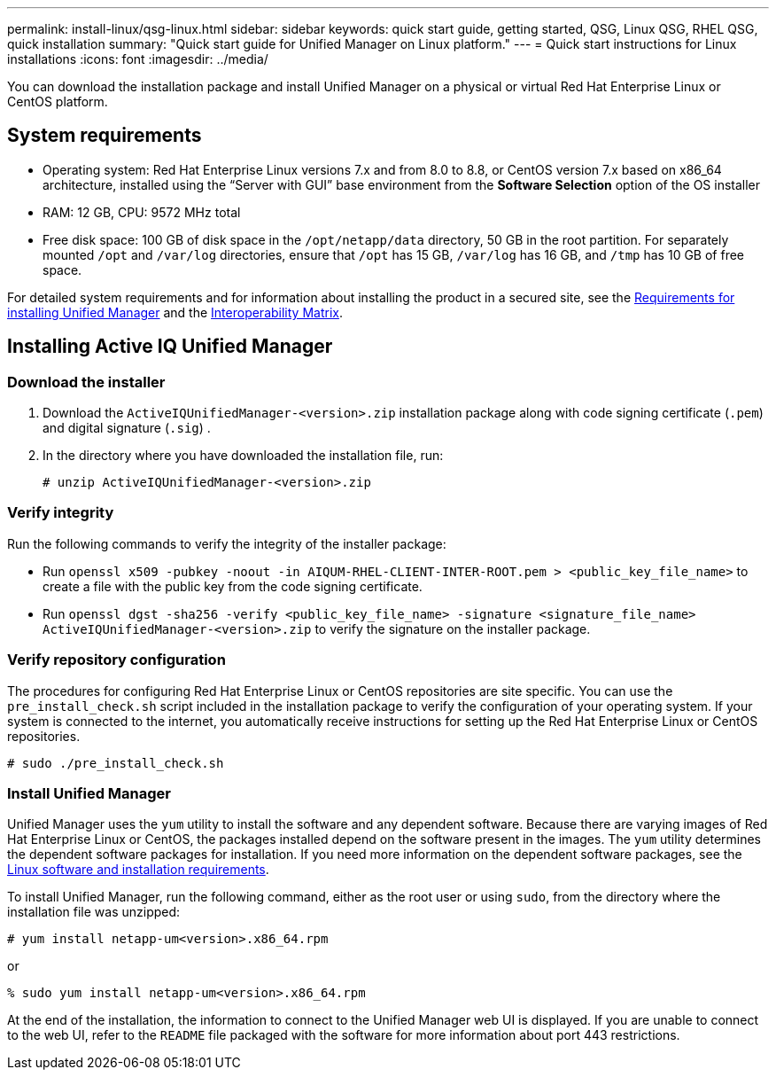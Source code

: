 ---
permalink: install-linux/qsg-linux.html
sidebar: sidebar
keywords: quick start guide, getting started, QSG, Linux QSG, RHEL QSG, quick installation
summary: "Quick start guide for Unified Manager on Linux platform."
---
= Quick start instructions for Linux installations
:icons: font
:imagesdir: ../media/

[.lead]
You can download the installation package and install Unified Manager on a physical or virtual Red Hat Enterprise Linux or CentOS platform.

== System requirements

*	Operating system: Red Hat Enterprise Linux versions 7.x and from 8.0 to 8.8, or CentOS version 7.x based on x86_64 architecture, installed using the “Server with GUI” base environment from the *Software Selection* option of the OS installer
*	RAM: 12 GB, CPU: 9572 MHz total
*	Free disk space: 100 GB of disk space in the `/opt/netapp/data` directory, 50 GB in the root partition. For separately mounted `/opt` and `/var/log` directories, ensure that `/opt` has 15 GB, `/var/log` has 16 GB, and `/tmp` has 10 GB of free space.

For detailed system requirements and for information about installing the product in a secured site, see the link:../install-linux/concept_requirements_for_install_unified_manager.html[Requirements for installing Unified Manager] and the link:http://mysupport.netapp.com/matrix[Interoperability Matrix].

== Installing Active IQ Unified Manager

=== Download the installer
1.	Download the `ActiveIQUnifiedManager-<version>.zip` installation package along with code signing certificate (`.pem`) and digital signature (`.sig`) .
2.	In the directory where you have downloaded the installation file, run:
+
`# unzip ActiveIQUnifiedManager-<version>.zip`

=== Verify integrity
Run the following commands to verify the integrity of the installer package:

* Run `openssl x509 -pubkey -noout -in AIQUM-RHEL-CLIENT-INTER-ROOT.pem > <public_key_file_name>` to create a file with the public key from the code signing certificate.
* Run `openssl dgst -sha256 -verify <public_key_file_name> -signature <signature_file_name> ActiveIQUnifiedManager-<version>.zip` to verify the signature on the installer package.

=== Verify repository configuration
The procedures for configuring Red Hat Enterprise Linux or CentOS repositories are site specific. You can use the `pre_install_check.sh` script included in the installation package to verify the configuration of your operating system. If your system is connected to the internet, you automatically receive instructions for setting up the Red Hat Enterprise Linux or CentOS repositories.

`# sudo ./pre_install_check.sh`

=== Install Unified Manager
Unified Manager uses the `yum` utility to install the software and any dependent software. Because there are varying images of Red Hat Enterprise Linux or CentOS, the packages installed depend on the software present in the images. The `yum` utility determines the dependent software packages for installation. If you need more information on the dependent software packages, see the link:../install-linux/reference_red_hat_and_centos_software_and_installation_requirements.html[Linux software and installation requirements].

To install Unified Manager, run the following command, either as the root user or using `sudo`, from the directory where the installation file was unzipped:

`# yum install netapp-um<version>.x86_64.rpm`

or

`% sudo yum install netapp-um<version>.x86_64.rpm`

At the end of the installation, the information to connect to the Unified Manager web UI is displayed. If you are unable to connect to the web UI, refer to the `README` file packaged with the software for more information about port 443 restrictions.
